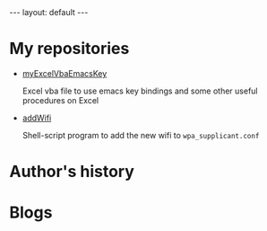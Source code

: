 #+BEGIN_EXPORT html
---
layout: default
---
#+END_EXPORT
* My repositories
  - [[https://kkatsuyuki.github.io/myExcelVbaEmacsKey/][myExcelVbaEmacsKey]]

    Excel vba file to use emacs key bindings and some other useful procedures on Excel
  - [[https://kkatsuyuki.github.io/addWifi/][addWifi]]

    Shell-script program to add the new wifi to =wpa_supplicant.conf=

* Author's history

* Blogs


    
